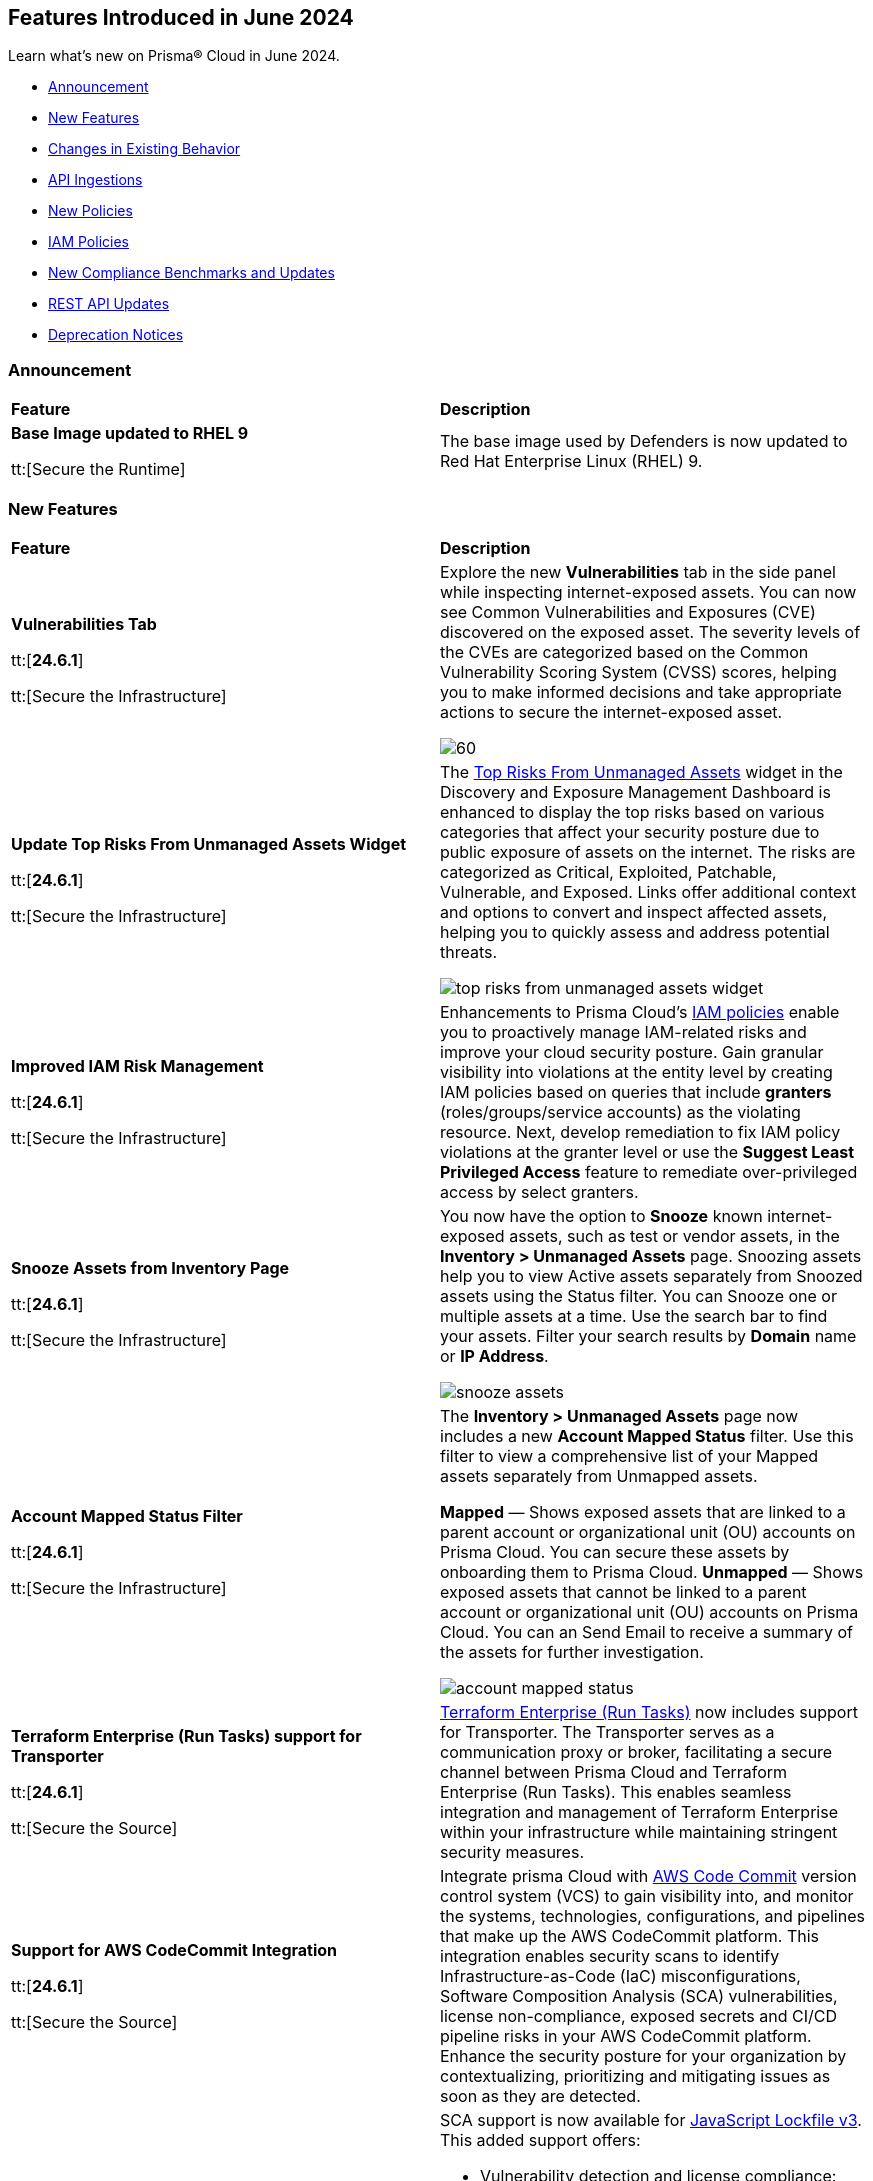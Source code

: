 == Features Introduced in June 2024

Learn what's new on Prisma® Cloud in June 2024.

* <<announcement>>
* <<new-features>>
* <<changes-in-existing-behavior>>
* <<api-ingestions>>
* <<new-policies>>
* <<iam-policies>>
//* <<policy-updates>>
* <<new-compliance-benchmarks-and-updates>>
* <<rest-api-updates>>
* <<deprecation-notices>>

[#announcement]
=== Announcement

[cols="50%a,50%a"]
|===
|*Feature*
|*Description*

|*Base Image updated to RHEL 9*

tt:[Secure the Runtime]

//CWP-59173
 
|The base image used by Defenders is now updated to Red Hat Enterprise Linux (RHEL) 9.
|===


[#new-features]
=== New Features

[cols="50%a,50%a"]
|===
|*Feature*
|*Description*

|*Vulnerabilities Tab*

tt:[*24.6.1*]

tt:[Secure the Infrastructure]
//RLP-132742

|Explore the new *Vulnerabilities* tab in the side panel while inspecting internet-exposed assets. You can now see Common Vulnerabilities and Exposures (CVE) discovered on the exposed asset. The severity levels of the CVEs are categorized based on the Common Vulnerability Scoring System (CVSS) scores, helping you to make informed decisions and take appropriate actions to secure the internet-exposed asset.

image::vulnerabilities-tab.gif[60]

|*Update Top Risks From Unmanaged Assets Widget*

tt:[*24.6.1*]

tt:[Secure the Infrastructure]
//RLP-132742

|The https://docs.prismacloud.io/en/enterprise-edition/content-collections/dashboards/dashboards-discovery-exposure-management[Top Risks From Unmanaged Assets] widget in the Discovery and Exposure Management Dashboard is enhanced to display the top risks based on various categories that affect your security posture due to public exposure of assets on the internet. The risks are categorized as Critical, Exploited, Patchable, Vulnerable, and Exposed. Links offer additional context and options to convert and inspect affected assets, helping you to quickly assess and address potential threats. 

image::top-risks-from-unmanaged-assets-widget.png[]


|*Improved IAM Risk Management*

tt:[*24.6.1*]

tt:[Secure the Infrastructure]
//RLP-141441

|Enhancements to Prisma Cloud's https://docs.prismacloud.io/en/enterprise-edition/content-collections/governance/create-an-iam-policy[IAM policies] enable you to proactively manage IAM-related risks and improve your cloud security posture. Gain granular visibility into violations at the entity level by creating IAM policies based on queries that include *granters* (roles/groups/service accounts) as the violating resource. Next, develop remediation to fix IAM policy violations at the granter level or use the *Suggest Least Privileged Access* feature to remediate over-privileged access by select granters.

|*Snooze Assets from Inventory Page*

tt:[*24.6.1*]

tt:[Secure the Infrastructure]
//RLP-140581

|You now have the option to *Snooze* known internet-exposed assets, such as test or vendor assets, in the *Inventory > Unmanaged Assets* page. Snoozing assets help you to view Active assets separately from Snoozed assets using the Status filter. You can Snooze one or multiple assets at a time. Use the search bar to find your assets. Filter your search results by *Domain* name or *IP Address*.

image::snooze-assets.png[]

|*Account Mapped Status Filter*

tt:[*24.6.1*]

tt:[Secure the Infrastructure]
//RLP-140581

|The *Inventory > Unmanaged Assets* page now includes a new *Account Mapped Status* filter. Use this filter to view a comprehensive list of your Mapped assets separately from Unmapped assets.

*Mapped* — Shows exposed assets that are linked to a parent account or organizational unit (OU) accounts on Prisma Cloud. You can secure these assets by onboarding them to Prisma Cloud.
*Unmapped* — Shows exposed assets that cannot be linked to a parent account or organizational unit (OU) accounts on Prisma Cloud. You can an Send Email to receive a summary of the assets for further investigation.

image::account-mapped-status.png[]


|*Terraform Enterprise (Run Tasks) support for Transporter*

tt:[*24.6.1*]

tt:[Secure the Source]
//BCE-34224

| https://docs.prismacloud.io/en/enterprise-edition/content-collections/application-security/get-started/connect-code-and-build-providers/ci-cd-runs/add-terraform-enterprise-run-tasks#undefined[Terraform Enterprise (Run Tasks)] now includes support for Transporter. The Transporter serves as a communication proxy or broker, facilitating a secure channel between Prisma Cloud and Terraform Enterprise (Run Tasks). This enables seamless integration and management of Terraform Enterprise within your infrastructure while maintaining stringent security measures.

|*Support for AWS CodeCommit Integration*

tt:[*24.6.1*]

tt:[Secure the Source]
//BCE-34167

|Integrate prisma Cloud with https://docs.prismacloud.io/en/enterprise-edition/content-collections/application-security/get-started/connect-code-and-build-providers/code-repositories/add-aws-codecommit[AWS Code Commit] version control system (VCS) to gain visibility into, and monitor the systems, technologies, configurations, and pipelines that make up the AWS CodeCommit platform. This integration enables security scans to identify Infrastructure-as-Code (IaC) misconfigurations, Software Composition Analysis (SCA) vulnerabilities, license non-compliance, exposed secrets and CI/CD pipeline risks in your AWS CodeCommit platform. Enhance the security posture for your organization by contextualizing, prioritizing and mitigating issues as soon as they are detected.

|*Enhanced Security for JavaScript Projects: SCA Now Supports Lockfile v3*

tt:[*24.6.1*]

tt:[Secure the Source]
//BCE-33820

|SCA support is now available for https://docs.prismacloud.io/en/enterprise-edition/content-collections/application-security/risk-management/monitor-and-manage-code-build/software-composition-analysis/sca-troubleshoot[JavaScript Lockfile v3]. This added support offers:

* Vulnerability detection and license compliance: Prisma Cloud can now parse, analyze, and report vulnerabilities, and ensure license compliance for projects using package-lock.json v3
* Full dependency tree analysis: Provides a comprehensive view of all dependencies and sub-dependencies to identify potential risks
* Cross-platform support: Supported across Prisma Cloud platforms such as PR comments, Fix PRs, Enforcement, IDE, and CLI

//Compute 32-06 changes

|*Go Symbol Extraction in Prisma Cloud*

tt:[Secure the Runtime]

//CWP-58813[Doc Ticket]
|When scanning Golang binaries, Prisma Cloud extracts Go symbols, which allows for evaluating vulnerabilities accurately with specific package names and symbols. The feature flag for extracting Go symbols is enabled by default.
Prisma Cloud also allows you to selectively disable symbol extraction when they are not needed, to optimize the scan.

To disable this feature, follow these steps:

* Self-hosted edition: Add the environment variable SYMBOL_EXTRACTION_ENABLED=False in the twistlock.cfg file.

* SaaS edition: Add the environment variable core-symbol-extraction-enabled=False in the Launch Darkly mode.

* Using twistcli: Add the --disable-symbol-extraction flag to the image scan command.

|*Exporting Software Bill of Materials (SBOM) files in CycloneDX version 1.4*

tt:[Secure the Runtime]

//CWP-58812[Doc Ticket]
|Prisma Cloud now supports exporting Software Bill of Materials (SBOM) files in CycloneDX version 1.4 for functions, images, and hosts scans. SBOM files can be generated in JSON or XML format.
SBOM files can be downloaded either through API calls or twistcli.

*SBOM Attributes*

The SBOM files contain the following attributes:

* Name: Name of the package
* BOM-REF: Package URL (PURL) if it exists; otherwise, UUID (for applications)
* Package Version: Version number for the package
* Package Author: Applicable only for specific package types such as rpm, jem, apk, and deb
* PURL Identifier: Package URL (PURL) identifier
* License: Package license details
* Timestamp (metadata): Time of printing
* Type (metadata): Type of asset. In all the stages, images are categorized as containers, serverless functions as services, hosts and VMs as frameworks.
* Name (metadata): Asset ID of images, hosts, and functions

SBOM files can be downloaded either through API calls or twistcli.

*twistcli Configuration*

* Export SBOMs using the new flag: --SBOM [file_format]

* File Format Values: cyclonedx_json or cyclonedx_xml

* SBOM output is concatenated to the scan results output. Use the --output flag to print scan results and SBOM output to a specified file.

|*Resolving method for cluster name*

tt:[Secure the Runtime]

//CWP-59133
|When deploying Defender to your Kubernetes cluster, Prisma Cloud now provides you the option to use the API server address from the kube config file to resolve cluster names. 

This option ensures that each cluster has a unique cluster name in Prisma Cloud.

A new field, Cluster name resolving method, has been added to the Manage → Defenders → “Manual Deploy” → Orchestrator → “Orchestrator type = Kubernetes" → Advanced Settings page.

The *Cluster name resolving method* field has the following options:

* *Default*: Allows Prisma Cloud to automatically generate the name based on available information such as kube config, resource group information, and cloud provider metadata endpoints.

* *Manual*: Enables you to set the cluster name manually. When you select this option, the "Specify a cluster name" box appears, allowing you to enter the desired name.

* *API Server*: Uses the API server address from the kube config file to generate a unique cluster name in Prisma Cloud.

This enhancement ensures that vulnerability information is accurately reported for each cluster and makes sure that the clean clusters are not misrepresented as vulnerable due to naming conflicts.


|===

[#changes-in-existing-behavior]
=== Changes in Existing Behavior

[cols="50%a,50%a"]
|===
|*Feature*
|*Description*

|*API Rate Limits*
//RLP-129569, RLP-139236

tt:[*24.6.1*]

|Prisma Cloud uses API https://pan.dev/prisma-cloud/api/cspm/rate-limits/[rate limits] at the endpoint level to protect the performance and availability of its services. Rate limits will be applied to the additional APIs listed below.

|===

[cols="60%a,20%a,20%a"]
|===
|*Endpoint*
|*Rate Limit (tps)*
|*Burst Rate (tps)*

3+|*Resource Lists*

|Get Resource Lists -  https://pan.dev/prisma-cloud/api/cspm/get-all-resource-list-for-customer/[GET /v1/resource_list] 
|80 
|80

|Get Resource List by ID - https://pan.dev/prisma-cloud/api/cspm/get-resource-list-by-id/[GET /v1/resource_list/#id]
|4
|4

|Get Resource List Types - https://pan.dev/prisma-cloud/api/cspm/get-resource-list-types/[GET /v1/resource_list/types]
|4
|4

|Get Resource List Names -  GET /v1/resource_list/names
|80 
|80


3+|*Account Groups*

|List Account Groups - https://pan.dev/prisma-cloud/api/cspm/get-account-groups/[GET /cloud/group]
|32
|32

|Account Group Info -  https://pan.dev/prisma-cloud/api/cspm/get-account-group/[GET /cloud/group/#id]
|80
|80

|List Account Group Names - https://pan.dev/prisma-cloud/api/cspm/get-account-group-name/[GET /cloud/group/name]
|32
|32

|List Account Group Names by Cloud Type - https://pan.dev/prisma-cloud/api/cspm/get-account-group-name-by-cloud-type/[GET cloud/group/name/#cloud_type]
|4
|4

3+|*Collections*

| Get All Collections - https://pan.dev/prisma-cloud/api/cspm/get-all-collections/[GET /entitlement/api/v1/collection]
|4
|4

| Get Collection by ID - https://pan.dev/prisma-cloud/api/cspm/get-collection-by-id/[GET /entitlement/api/v1/collection/#id]
|8
|8

|===

[#api-ingestions]
=== API Ingestions

[cols="50%a,50%a"]
|===
|*Service*
|*API Details*


|*Amazon CloudFront*

tt:[*24.6.1*]
//RLP-139944

|*aws-cloudfront-response-headers-policy*

Additional permissions required:

* `cloudfront:ListResponseHeadersPolicies`
* `cloudfront:GetResponseHeadersPolicy`

The Security Audit role includes the permissions. 

|*AWS Database Migration Service*

tt:[*24.6.1*]
//RLP-139939

|*aws-dms-replication-task*

Additional permissions required:

* `dms:DescribeReplicationTasks`
* `dms:ListTagsForResource`

The Security Audit role includes the permissions. 

|*AWS Network Firewall*

tt:[*24.6.1*]
//RLP-139913

|*aws-network-firewall-rule-group*

Additional permissions required:

* `network-firewall:ListRuleGroups`
* `network-firewall:DescribeRuleGroup`

The Security Audit role includes the permissions. 

|*AWS Glue*

tt:[*24.6.1*]
//RLP-139895

|*aws-glue-resource-policy*

Additional permission required:

* `glue:GetResourcePolicies`

You must manually add the above permission to the CFT template to enable it.

//The Security Audit role includes the permissions. 

|*AWS Macie*

tt:[*24.6.1*]
//RLP-139941

|*aws-macie2-classification-job*

Additional permission required:

* `macie2:ListClassificationJobs`

You must manually add the above permission to the CFT template to enable it.

//The Security Audit Policy does not include the permission. 

|*Azure Monitor*

tt:[*24.6.1*]
//RLP-136333

|*azure-monitor-action-groups*

Additional permission required:

* `Microsoft.Insights/ActionGroups/Read`

The Reader role includes the permission. 

|*Azure Log Analytics*

tt:[*24.6.1*]
//RLP-120365

|*azure-log-analytics-clusters*

Additional permission required:

* `Microsoft.OperationalInsights/clusters/read`

The Reader role includes the permission. 

|*Azure App Service*

tt:[*24.6.1*]
//RLP-139922

|*azure-app-service-private-endpoint-connections*

Additional permissions required:

* `Microsoft.Web/sites/Read`
* `Microsoft.Web/sites/privateEndpointConnections/Read`

The Reader role includes the permissions. 

|*Azure Event Grid*

tt:[*24.6.1*]
//RLP-139161

|*azure-event-grid-namespaces*

Additional permission required:

* `Microsoft.EventGrid/namespaces/read`

The Reader role includes the permission. 

|*Azure Virtual Network*

tt:[*24.6.1*]
//RLP-139108

|*azure-network-private-dns-zone-groups*

Additional permissions required:

* `Microsoft.Network/privateEndpoints/read`
* `Microsoft.Network/privateEndpoints/privateDnsZoneGroups/read`

The Reader role includes the permissions. 

|*Google Storage Transfer*

tt:[*24.6.1*]
//RLP-140219

|*gcloud-storage-transfer-agent-pool*

Additional permission required:

* `storagetransfer.agentpools.list`

The Viewer role includes the permission. 

|*Google Storage Transfer*

tt:[*24.6.1*]
//RLP-140218

|*gcloud-storage-transfer-job*

Additional permission required:

* `storagetransfer.jobs.list`

The Viewer role includes the permission. 

|*Google Cloud Workstation*

tt:[*24.6.1*]
//RLP-140215

|*gcloud-cloud-workstation-configuration*

Additional permissions required:

* `workstations.workstationClusters.list`
* `workstations.workstationConfigs.list`
* `workstations.workstationConfigs.getIamPolicy`

The Viewer role includes the permissions. 

|*Google Cloud Workstation*

tt:[*24.6.1*]
//RLP-140214

|*gcloud-cloud-workstation-cluster*

Additional permission required:

* `workstations.workstationClusters.list`

The Viewer role includes the permission. 

|*Google Cloud Workstation*

tt:[*24.6.1*]
//RLP-136571

|*gcloud-cloud-workstation*

Additional permissions required:

* `workstations.workstationClusters.list`
* `workstations.workstationConfigs.list`
* `workstations.workstations.list`
* `workstations.workstationConfigs.getIamPolicy`

The Viewer role includes the permissions. 

|*GCP Vertex AI Platform Pipeline Job*

tt:[*Update*]
tt:[*24.6.1*]
//RLP-141422

|*gcloud-vertex-ai-aiplatform-pipeline-job*

A new field called runtimeConfig and it's sub-fields will be ingested as part of this update.

|===


[#new-policies]
=== New Policies

[cols="50%a,50%a"]
|===
|*Policies*
|*Description*

|*AWS Secret Manager secret not used for more than 90 days*

tt:[*24.6.1*]
//RLP-140347

|This policy identifies the AWS Secret Manager secret not accessed within 90 days.

AWS Secret Manager securely stores and manages sensitive information like API keys, passwords, and certificates. Leaving unused secrets in AWS Secret Manager increases the risk of security breaches by providing unnecessary access points for attackers, potentially leading to unauthorized data access or leaks.

It is recommended to routinely review and delete unused secrets to limit the attack surface and risk of unauthorized access.

*Policy Severity—* Informational

*Policy Type—* Config

----
config from cloud.resource where cloud.type = 'aws' AND api.name = 'aws-secretsmanager-describe-secret' AND json.rule = '(lastAccessedDate does not exist and _DateTime.ageInDays(createdDate) > 90) or (lastAccessedDate exists and _DateTime.ageInDays(lastAccessedDate) > 90)'
----

|*AWS Aurora MySQL DB cluster does not publish audit logs to CloudWatch Logs*

tt:[*24.6.1*]
//RLP-140387

|This policy identifies AWS Aurora MySQL DB cluster where audit logging is disabled or audit logs are not published to Amazon CloudWatch Logs.

Aurora MySQL DB cluster integrates with Amazon CloudWatch for performance metrics gathering and analysis, supporting CloudWatch Alarms. While the Aurora MySQL DB cluster provides customizable audit logs for monitoring database operations, these logs are not automatically sent to CloudWatch Logs, limiting centralized monitoring and analysis of database activities.

It is recommended to configure the Aurora MySQL DB cluster to enable audit logs and their publishing to CloudWatch. 

*Policy Severity—* Informational

*Policy Type—* Config

----
config from cloud.resource where api.name = 'aws-rds-db-cluster' AND json.rule = engine equals "aurora-mysql" and status equals "available" as X; config from cloud.resource where api.name = 'aws-rds-db-cluster-parameter-group' AND json.rule = DBParameterGroupFamily contains "aurora-mysql" as Y; filter '$.X.dBclusterParameterGroupArn equals $.Y.DBClusterParameterGroupArn and (($.Y.parameters.server_audit_logging.ParameterValue does not exist or $.Y.parameters.server_audit_logging.ParameterValue equals 0) or ($.X.enabledCloudwatchLogsExports does not contain "audit" and $.Y.parameters.server_audit_logs_upload.ParameterValue equals 0))' ; show X;
----

|*AWS AppSync GraphQL API is authenticated with API key*

tt:[*24.6.1*]
//RLP-140548

|This policy identifies the AWS AppSync Graphql API using the API key for primary or additional authentication methods.

AWS AppSync GraphQL API is a fully managed service by Amazon Web Services for building scalable and secure GraphQL APIs. An API key is a hard-coded value in your application generated by the AWS AppSync service when you create an unauthenticated GraphQL endpoint. Using API keys for authentication can pose security risks such as exposure to unauthorized access and limited control over access privileges, potentially compromising sensitive data and system integrity.

It is recommended to use authentication methods other than API Keys like IAM, Amazon Cognito User Pools, or OpenID Connect providers for securing AWS AppSync GraphQL APIs, to ensure enhanced security and access control.

*Policy Severity—* Informational

*Policy Type—* Config

----
config from cloud.resource where cloud.type = 'aws' AND api.name = 'aws-appsync-graphql-api' AND json.rule = authenticationType equals "API_KEY" or additionalAuthenticationProviders[?any( authenticationType equals "API_KEY" )] exists 
----

|*AWS Network Firewall is not configured with logging configuration*

tt:[*24.6.1*]
//RLP-140578

|This policy identifies an AWS Network Firewall where logging is not configured.

AWS Network Firewall manages inbound and outbound traffic for the AWS resources within the AWS environment. Logging configuration for the network firewall involves enabling logging of network traffic, including allowed and denied requests, to provide visibility into network activity. Failure to configure logging results in a lack of visibility into potential security threats, making it difficult to detect and respond to malicious activity effectively and hindering threat detection and compliance.

It is recommended to enable logging to ensure comprehensive monitoring, threat detection, compliance adherence, and effective incident response.

*Policy Severity—* Informational

*Policy Type—* Config

----
config from cloud.resource where api.name = 'aws-networkfirewall-firewall' AND json.rule = FirewallStatus.Status equals "READY" as X; config from cloud.resource where api.name = 'aws-network-firewall-logging-configuration' AND json.rule = LoggingConfiguration.LogDestinationConfigs[*].LogType does not exist as Y; filter '$.X.Firewall.FirewallArn equal ignore case $.Y.FirewallArn' ; show X;
----

|*AWS Security Hub is not enabled*

tt:[*24.6.1*]
//RLP-141035

|This policy identifies the AWS Security Hub that is not enabled in specific regions. 

AWS Security Hub is a centralized security management service by Amazon Web Services, providing a comprehensive view of your security posture and automating security checks across AWS accounts. Failure to enable AWS Security Hub in all regions may lead to limited visibility and compromised threat detection across your AWS environment.

It is recommended to enable AWS Security Hub in all regions for consistent visibility and enhanced threat detection across your AWS environment.

*Policy Severity—* Informational

*Policy Type—* Config

----
config from cloud.resource where cloud.type = 'aws' AND api.name = 'aws-securityhub-hub' AND json.rule = SubscribedAt exists as X; count(X) less than 1 
----

|*AWS ECS task definition logging configuration disabled*

tt:[*24.6.1*]
//RLP-138996

|This policy identifies AWS ECS task definitions that have logging configuration disabled.

AWS ECS logging involves capturing and storing container logs for monitoring, troubleshooting, and analysis purposes within the Amazon ECS environment. Collecting data from task definitions gives visibility, which can aid in debugging processes and determining the source of issues.

It is recommended to configure logging for an AWS ECS task definition.

*Policy Severity—* Informational

*Policy Type—* Config

----
config from cloud.resource where cloud.type = 'aws' AND api.name = 'aws-ecs-describe-task-definition' AND json.rule = status equals ACTIVE and containerDefinitions[?any(logConfiguration.logDriver does not exist)] exists
----

|*AWS EC2 Client VPN endpoints client connection logging disabled*

tt:[*24.6.1*]
//RLP-138997

|This policy identifies AWS EC2 client VPN endpoints with client connection logging disabled.

AWS Client VPN endpoints enable remote clients to securely connect to resources in the Virtual Private Cloud (VPC). Connection logs enable you to track user behaviour on the VPN endpoint and gain visibility.

It is recommended to enable connection logging for AWS EC2 client VPN endpoints.

*Policy Severity—* Low

*Policy Type—* Config

----
config from cloud.resource where cloud.type = 'aws' AND api.name = 'aws-ec2-client-vpn-endpoint' AND json.rule = status.code equal ignore case available and connectionLogOptions.Enabled is false
----

|*AWS EventBridge event bus with no resource-based policy attached*

tt:[*24.6.1*]
//RLP-140361

|This policy identifies AWS EventBridge event buses with no resource-based policy attached.

AWS EventBridge is a serverless event bus service that enables businesses to quickly and easily integrate applications, services, and data across multiple cloud environments. By default, an EventBridge custom event bus lacks a resource-based policy associated with it, which allows principals in the account to access the event bus. 

It is recommended to attach a resource based policy to the event bus to limit access scope to fewer entities.

*Policy Severity—* Informational

*Policy Type—* Config

----
config from cloud.resource where cloud.type = 'aws' AND api.name = 'aws-events-eventbus' AND json.rule = Policy does not exist
----

|*AWS WAF Rule Group CloudWatch metrics disabled*

tt:[*24.6.1*]
//RLP-140364

|This policy identifies the AWS WAF Rule Group having CloudWatch metrics disabled.

AWS WAF rule groups have CloudWatch metrics that provide information about the number of allowed and blocked web requests, counted requests, and requests that pass through without matching any rule in the rule group. These metrics can be used to monitor and analyse the performance of the web access control list (web ACL) and its associated rules.

It is recommended to enable CloudWatch metrics for a WAF rule group to help in monitoring and analysis of web requests.

*Policy Severity—* Informational

*Policy Type—* Config

----
config from cloud.resource where cloud.type = 'aws' AND api.name = 'aws-waf-v2-rule-group' AND json.rule = VisibilityConfig.CloudWatchMetricsEnabled is false or Rules[?any( VisibilityConfig.CloudWatchMetricsEnabled is false)] exists
----

|*AWS Step Function state machines logging disabled*

tt:[*24.6.1*]
//RLP-140365

|This policy identifies AWS Step Function state machines with logging disabled.

AWS Step Functions uses state machines to define and execute workflows that coordinate the components of distributed applications and microservices. Step Functions logs state machine executions to Amazon CloudWatch Logs for debugging and monitoring purposes.

It is recommended to enable logging on the Step Function state machine to maintain reliability, availability, and performance.

*Policy Severity—* Informational

*Policy Type—* Config

----
config from cloud.resource where cloud.type = 'aws' AND api.name = 'aws-step-functions-statemachine' AND json.rule = loggingConfiguration.level equal ignore case off
----

|*Azure Application Insights configured with overly permissive network access*

tt:[*24.6.1*]
//RLP-58065

|This policy identifies Application Insights configured with overly permissive network access. 

Virtual network access configuration in Application Insights allows you to restrict data ingestion and queries coming from the public networks. 

It is recommended to configure the Application Insight with virtual networks access configuration set to restrict; so that the Application Insight is accessible only to restricted Azure Monitor private link scopes.

*Policy Severity—* Medium 

*Policy Type—* Config

----
config from cloud.resource where cloud.type = 'azure' AND api.name = 'azure-application-insights-component' AND json.rule = properties.provisioningState equals Succeeded and (properties.publicNetworkAccessForQuery equals Enabled or properties.publicNetworkAccessForIngestion equals Enabled)
----

|*Azure Application Insights not configured with Azure Active Directory (Azure AD) authentication*

tt:[*24.6.1*]
//RLP-58531

|This policy identifies Application Insights that are not configured with Azure Active Directory (AAD) authentication and are enabled with local authentication. 

Disabling local authentication and using AAD-based authentication enhances the security and reliability of the telemetry used to make both critical operational and business decisions. 

It is recommended to configure the Application Insights with Azure Active Directory (AAD) authentication so that all actions are strongly authenticated.

*Policy Severity—* Medium 

*Policy Type—* Config

----
config from cloud.resource where cloud.type = 'azure' AND api.name = 'azure-application-insights-component' AND json.rule = properties.provisioningState equals Succeeded and (properties.DisableLocalAuth does not exist or properties.DisableLocalAuth is false)
----

|*Azure Log Analytics configured with overly permissive network access*

tt:[*24.6.1*]
//RLP-60227

|This policy identifies Log Analytics configured with overly permissive network access. 

Virtual network access configuration in Log Analytics allows you to restrict data ingestion and queries coming from the public networks. 

It is recommended to configure the Log Analytics with virtual networks access configuration set to restrict; so that the  Log Analytics is accessible only to restricted Azure Monitor private link scopes.

*Policy Severity—* Medium 

*Policy Type—* Config

----
config from cloud.resource where cloud.type = 'azure' AND api.name = 'azure-log-analytics-workspace' AND json.rule = properties.provisioningState equals Succeeded and (properties.publicNetworkAccessForQuery equals Enabled or properties.publicNetworkAccessForIngestion equals Enabled)
----

|*Azure storage account infrastructure encryption is disabled*

tt:[*24.6.1*]
//RLP-76220

|The policy identifies Azure storage accounts for which infrastructure encryption is disabled.

Infrastructure double encryption adds a second layer of encryption using service-managed keys. When infrastructure encryption is enabled for a storage account or an encryption scope, data is encrypted twice. Once at the service level and once at the infrastructure level - with two different encryption algorithms and two different keys. Infrastructure encryption is recommended for scenarios where double encrypted data is necessary for compliance requirements.

It is recommended to enable infrastructure encryption on Azure storage accounts so that encryption can be implemented at the layer closest to the storage device or network wires.

*Policy Severity—* Informational 

*Policy Type—* Config

----
config from cloud.resource where cloud.type = 'azure' AND api.name = 'azure-storage-account-list' AND json.rule = properties.provisioningState equal ignore case Succeeded and (properties.encryption.requireInfrastructureEncryption does not exist or properties.encryption.requireInfrastructureEncryption is false)
----

|*Azure Activity log alert for Create or update public IP address rule does not exist*

tt:[*24.6.1*]
//RLP-140569

|The policy identifies Azure storage accounts for which infrastructure encryption is disabled.

Infrastructure double encryption adds a second layer of encryption using service-managed keys. When infrastructure encryption is enabled for a storage account or an encryption scope, data is encrypted twice. Once at the service level and once at the infrastructure level - with two different encryption algorithms and two different keys. Infrastructure encryption is recommended for scenarios where double encrypted data is necessary for compliance requirements.

It is recommended to enable infrastructure encryption on Azure storage accounts so that encryption can be implemented at the layer closest to the storage device or network wires.

*Policy Severity—* Informational 

*Policy Type—* Config

----
config from cloud.resource where cloud.type = 'azure' AND api.name = 'azure-activity-log-alerts' AND json.rule = "location equal ignore case Global and properties.enabled equals true and properties.scopes[*] does not contain resourceGroups and properties.condition.allOf[?(@.field=='operationName')].equals equals Microsoft.Network/publicIPAddresses/write" as X; count(X) less than 1
----

|*Azure Activity log alert for Delete public IP address rule does not exist*

tt:[*24.6.1*]
//RLP-140572

|This policy identifies the Azure accounts in which activity log alert for Delete public IP address rule does not exist.

Creating an activity log alert for Delete public IP address rule gives insight into network rule access changes and may reduce the time it takes to detect suspicious activity. By enabling this monitoring, you get alerts whenever any deletions are made to public IP addresses rules.

As a best practice, it is recommended to have an activity log alert for Delete public IP address rule to enhance network security monitoring and detect suspicious activities.

*Policy Severity—* Informational 

*Policy Type—* Config

----
config from cloud.resource where cloud.type = 'azure' AND api.name = 'azure-activity-log-alerts' AND json.rule = "location equal ignore case Global and properties.enabled equals true and properties.scopes[*] does not contain resourceGroups and properties.condition.allOf[?(@.field=='operationName')].equals equals Microsoft.Network/publicIPAddresses/delete" as X; count(X) less than 1
----

|*GCP Vertex AI Workbench user-managed notebook auto-upgrade is disabled*

tt:[*24.6.1*]
//RLP-129289

|This policy identifies GCP Vertex AI Workbench user-managed notebooks that have auto-upgrade disabled.

Auto-upgrading Google Cloud Vertex environments ensures timely security updates, bug fixes, and compatibility with APIs and libraries. It reduces security risks associated with outdated software, enhances stability, and enables access to new features and optimizations.

It is recommended to enable auto-upgrade to minimize maintenance overhead and mitigate security risks.

*Policy Severity—* Informational

*Policy Type—* Config

----
config from cloud.resource where cloud.type = 'gcp' AND api.name = 'gcloud-vertex-ai-notebook-instance' AND json.rule = state equals "ACTIVE" and metadata.notebook-upgrade-schedule does not exist
----

|*GCP Vertex AI Workbench user-managed notebook has vTPM disabled*

tt:[*24.6.1*]
//RLP-129290

|This policy identifies GCP Vertex AI Workbench user-managed notebooks that have Virtual Trusted Platform Module (vTPM) feature disabled. 

Virtual Trusted Platform Module (vTPM) validates guest VM pre-boot and boot integrity and offers key generation and protection. The vTPM’s root keys and the keys it generates can’t leave the vTPM, thus gaining enhanced protection from compromised operating systems or highly privileged project admins.

It is recommended to enable virtual TPM device on supported virtual machines to facilitate measured Boot and other OS security features that require a TPM.

*Policy Severity—* Low

*Policy Type—* Config

----
config from cloud.resource where cloud.type = 'gcp' AND api.name = 'gcloud-vertex-ai-notebook-instance' AND json.rule = state equals "ACTIVE" and shieldedInstanceConfig.enableVtpm is false
----

|*GCP Vertex AI Workbench user-managed notebook's JupyterLab interface access mode is set to single user*

tt:[*24.6.1*]
//RLP-139231

|This policy identifies GCP Vertex AI Workbench user-managed notebooks with JupyterLab interface access mode set to single user.

Vertex AI Workbench user-managed notebook can be accessed using the web-based JupyterLab interface. Access mode controls the control access to this interface. Allowing access to only a single user could limit collaboration, increase chances of credential sharing, and hinder security audits and reviews of the resource.

It is recommended to avoid single user access and make use of the service account access mode for user-managed notebooks.

*Policy Severity—* Informational

*Policy Type—* Config

----
config from cloud.resource where cloud.type = 'aws' AND api.name = 'aws-step-functions-statemachine' AND json.rule = loggingConfiguration.level equal ignore case off
----

|*GCP Vertex AI Workbench user-managed notebook has Integrity monitoring disabled*

tt:[*24.6.1*]
//RLP-139233

|This policy identifies GCP Vertex AI Workbench user-managed notebooks that have Integrity monitoring disabled.

Integrity Monitoring continuously monitors the boot integrity, kernel integrity, and persistent data integrity of the underlying VM of the shielded user-managed notebooks. It detects unauthorized modifications or tampering, enhancing security by verifying the trusted state of VM components throughout their lifecycle. It provides active alerting allowing administrators to respond to integrity failures and prevent compromised nodes from being deployed into the cluster.

It is recommended to enable integrity monitoring for user-managed notebooks to detect and mitigate advanced threats like rootkits and bootkit malware.

*Policy Severity—* Low

*Policy Type—* Config

----
config from cloud.resource where cloud.type = 'gcp' AND api.name = 'gcloud-vertex-ai-notebook-instance' AND json.rule = state equals "ACTIVE" and shieldedInstanceConfig.enableIntegrityMonitoring is false 
----

|*GCP Cloud Run service revision is using default service account with editor role*

tt:[*24.6.1*]
//RLP-140681

|This policy identifies GCP Cloud Run service revisions that are utilizing the default service account with the editor role. 

GCP Compute Engine Default service account is automatically created upon enabling the Compute Engine API. This service account is granted the IAM basic Editor role by default, unless explicitly disabled. Assigning default service account with the editor role to cloud run revisions could lead to privilege escalation. Granting minimal access rights helps in promoting a better security posture.

Following the principle of least privileges, it is recommended to avoid assigning default service account with the editor role to cloud run revision.

*Policy Severity—* Medium

*Policy Type—* Config

----
config from cloud.resource where api.name = 'gcloud-projects-get-iam-user' AND json.rule = user contains "compute@developer.gserviceaccount.com" and roles[*] contains "roles/editor" as X; config from cloud.resource where api.name = 'gcloud-cloud-run-revisions-list' AND json.rule = spec.serviceAccountName contains "compute@developer.gserviceaccount.com" as Y; filter ' $.X.user equals $.Y.spec.serviceAccountName '; show Y;
----

|*OCI Cloud Guard is not enabled in the root compartment of the tenancy*

tt:[*24.6.1*]
//RLP-140442

|This policy identifies the absence of OCI Cloud Guard enablement in the root compartment of the tenancy.

OCI Cloud Guard is a vital service that detects misconfigured resources and insecure activities within an OCI tenancy. It offers security administrators visibility to identify and resolve these issues promptly. Cloud Guard not only detects but also suggests, assists, or takes corrective actions to mitigate security risks. By enabling Cloud Guard in the root compartment of the tenancy with default configuration, activity detectors, and responders, administrators can proactively monitor and secure their OCI resources against potential security threats.

As best practice, it is recommended to have Cloud Guard enabled in the root compartment of your tenancy.

*Policy Severity—* Informational

*Policy Type—* Config

----
config from cloud.resource where api.name = 'oci-cloudguard-configuration' AND json.rule = status does not equal ignore case ENABLED
----

|*OCI boot volume is not encrypted with Customer Managed Key (CMK)*

tt:[*24.6.1*]
//RLP-140443

|This policy identifies OCI boot volumes that are not encrypted with a Customer Managed Key (CMK).

Encrypting boot volumes with a CMK enhances data security by providing an additional layer of protection. Effective management of encryption keys is crucial for safeguarding and accessing sensitive data. Customers should review boot volumes encrypted with Oracle service managed keys to determine if they prefer managing keys for specific volumes and implement their own key lifecycle management accordingly.

As best practice, it is recommended to encrypt OCI boot volumes using a Customer Managed Key (CMK) to strengthen data security measures.

*Policy Severity—* Informational

*Policy Type—* Config

----
config from cloud.resource where api.name = 'oci-block-storage-boot-volume' AND json.rule = lifecycleState equal ignore case "AVAILABLE" AND kmsKeyId is member of ("null")
----

|===

[#iam-policies]
=== IAM Policies

The 24.6.1 release includes the following OOTB IAM policies:

//RLP-139907

[cols="20%a,30%a,30%a,10%a,10%a"]

|===
|*Policy Name*
|*Description*
|*RQL*
|*Cloud*
|*Policy Severity*

|*AWS Compute Instance (EC2/Lambda) Assigned CloudFormation Creation Permissions Which Could Lead to Privilege Escalation*
|An adversary able to create CloudFormation stacks with any role would be able to escalate their permissions by attaching a privileged role to the stack while influencing the actions taken by the created resources. As such, they would obtain the ability to perform actions using the permissions of the attached role, allowing further enumeration and exploitation of the environment.
|----
config from iam where dest.cloud.type = 'AWS' AND action.name CONTAINS ALL ('iam:PassRole', 'cloudformation:CreateStack') AND source.cloud.resource.type IN ('instance', 'function')
----
|AWS
|High

|*AWS Compute Instance (EC2/Lambda) Assigned Permissions to Run EC2 Instances Which Could Lead to Privilege Escalation*
|An adversary able to run EC2 instances with any role would be able to escalate their permissions by attaching a privileged role to the instance. As such, they would obtain the permissions of the role attached to the EC2, allowing further enumeration and exploitation of the environment.
|----
config from iam where dest.cloud.type = 'AWS' AND action.name CONTAINS ALL ('iam:PassRole', 'ec2:RunInstances') AND source.cloud.resource.type IN ('instance', 'function')
----
|AWS
|High

|*AWS Compute Instance (EC2/Lambda) Assigned Lambda Creation Permissions Which Could Lead to Privilege Escalation*
|An adversary able to create a Lambda Function with any role and give themselves the permissions to invoke it would be able to escalate their permissions by attaching a privileged role to the function while defining the Lambda's actions. As such, they would obtain the ability to perform actions using the permissions of the attached role, allowing further enumeration and exploitation of the environment.
|----
config from iam where dest.cloud.type = 'AWS' AND action.name CONTAINS ALL ('iam:PassRole', 'lambda:CreateFunction', 'lambda:AddPermission') AND source.cloud.resource.type IN ('instance', 'function')
----
|AWS
|High

|*AWS Compute Instance (EC2/Lambda) Assigned IAM Policy Management Permissions Which Could Lead to Privilege Escalation*
|An adversary able to influence or change IAM policies could grant themselves extensive permissions using the policies. As such, they would obtain the ability to perform actions allowed by the policies, allowing further enumeration and exploitation of the environment.
|----
config from iam where dest.cloud.type = 'AWS' AND action.name in ('iam:PutGroupPolicy', 'iam:PutRolePolicy', 'iam:AttachGroupPolicy', 'iam:AttachUserPolicy', 'iam:CreatePolicyVersion') AND source.cloud.resource.type IN ('instance', 'function')
----
|AWS
|High

|*AWS Compute Instance (EC2/Lambda) Assigned Glue DevEndpoint Creation Permissions Which Could Lead to Privilege Escalation*
|An adversary able to create a Glue DevEndpoint with any role would be able to escalate their permissions by attaching a privileged role to the endpoint and configuring authentication to the endpoint using a key which they control. As such, they would obtain the ability to perform actions using the permissions of the attached role, allowing further enumeration and exploitation of the environment.
|----
config from iam where dest.cloud.type = 'AWS' AND action.name CONTAINS ALL ('iam:PassRole', 'glue:CreateDevEndpoint') AND source.cloud.resource.type IN ('instance', 'function')
----

|AWS
|High

|*AWS Compute Instance (EC2/Lambda) Assigned Glue DevEndpoint Creation Permissions Which Could Lead to Privilege Escalation*
|An adversary able to create a Glue DevEndpoint with any role would be able to escalate their permissions by attaching a privileged role to the endpoint and configuring authentication to the endpoint using a key which they control. As such, they would obtain the ability to perform actions using the permissions of the attached role, allowing further enumeration and exploitation of the environment.
|----
config from iam where dest.cloud.type = 'AWS' AND action.name CONTAINS ALL ('iam:PassRole', 'glue:CreateDevEndpoint') AND source.cloud.resource.type IN ('instance', 'function')
----
|AWS
|High

|*Azure Compute Resource Assigned Role & Role Assignment Related Permissions Which Could Lead to Privilege Escalation*

|An adversary able to edit role assignments or role definitions could grant themselves additional roles, or grant additional permissions to roles they already have access to, escalating their privileges within the environment. This would allow them to further enumerate and exploit the environment.
|----
config from iam where dest.cloud.type = 'AZURE' AND source.cloud.type = 'AZURE' AND source.cloud.service.name = 'Microsoft.Compute' AND source.cloud.resource.type = 'VirtualMachines' and action.name IN ('Microsoft.Authorization/roleAssignments/write', 'Microsoft.Authorization/roleDefinitions/write')
----
|Azure
|High


|*Azure Compute Resource Assigned Managed Identity Assignment Permissions Which Could Lead to Privilege Escalation*

|An adversary able to assign managed identities could assign them to themselves, obtaining the additional permissions granted to the managed identity, escalating their privileges within the environment. This would allow them to further enumerate and exploit the environment.
|----
config from iam where dest.cloud.type = 'AZURE' AND source.cloud.type = 'AZURE' AND source.cloud.service.name = 'Microsoft.Compute' AND source.cloud.resource.type = 'VirtualMachines' and action.name = 'Microsoft.ManagedIdentity/userAssignedIdentities/assign/action'
----
|Azure
|High

|*AWS Role With Administrative Permissions Can Be Assumed By All Users*
|A globally assumable role with administartive permissions could allow an adversary to assume it (regardless of their original role as the target role is globally assumable) and utilize its administrative permissions to further compromise the environment.
|----
config from iam where source.public = true AND grantedby.cloud.entity.type='role' and action.access.isAdministrative = true
----
|AWS
|High

|*GCP Compute Instance (VM/Cloud Function) Assigned Cloud Function Creation Permissions Which Could Lead to Privilege Escalation*
|An adversary able to create Cloud Function instances with Service Account impersonation privileges would be able to escalate their permissions creating an instance which performs attacker controlled actions using the permissions of an impersonated Service Account. This would allow them to further enumerate and exploit the environment.
|----
config from iam where dest.cloud.type = 'GCP' AND source.cloud.resource.type IN ('Instances', 'functions') AND action.name CONTAINS ALL ( 'cloudfunctions.functions.create', 'cloudfunctions.functions.sourceCodeSet', 'iam.serviceAccounts.actAs' )
----
|GCP
|High

|*GCP Compute Instance (VM/Cloud Function) Assigned Cloud Run Creation Permissions Which Could Lead to Privilege Escalation*
|An adversary able to create Cloud Run instances with Service Account impersonation privileges would be able to escalate their permissions creating an instance which performs attacker controlled actions using the permissions of an impersonated Service Account. This would allow them to further enumerate and exploit the environment.
|----
config from iam where dest.cloud.type = 'GCP' AND source.cloud.resource.type IN ('Instances', 'functions') AND action.name CONTAINS ALL ( 'run.services.create', 'run.routes.invoke', 'iam.serviceAccounts.actAs' )
----
|GCP
|High

|*GCP Compute Instance (VM/Cloud Function) Assigned Cloud Function IAM Policy Edit Permissions Which Could Lead to Privilege Escalation*
|An adversary able to edit the IAM policy for Cloud Function instances, in conjunction with Service Account impersonation privileges would be able to escalate their permissions by adding edit permissions to an instance, causing it to perform attacker controlled actions using the permissions of an impersonated Service Account. This would allow them to further enumerate and exploit the environment.
|----
config from iam where dest.cloud.type = 'GCP' AND source.cloud.resource.type IN ('Instances', 'functions') AND action.name CONTAINS ALL ( 'cloudfunctions.functions.setIamPolicy', 'iam.serviceAccounts.actAs' )
----
|GCP
|High

|*GCP Compute Instance (VM/Cloud Function) Assigned Cloud Run IAM Policy Edit Permissions Which Could Lead to Privilege Escalation*
|An adversary able to edit the IAM policy for Cloud Run instances, in conjunction with Service Account impersonation privileges would be able to escalate their permissions by adding edit permissions to an instance, causing it to perform attacker controlled actions using the permissions of an impersonated Service Account. This would allow them to further enumerate and exploit the environment.
|----
config from iam where dest.cloud.type = 'GCP' AND source.cloud.resource.type IN ('Instances', 'functions') AND action.name CONTAINS ALL ( 'run.services.setIamPolicy', 'iam.serviceAccounts.actAs' )
----
|GCP
|High

|*GCP Compute Instance (VM/Cloud Function) Assigned Cloud Run Jobs IAM Policy Edit Permissions Which Could Lead to Privilege Escalation*
|An adversary able to edit the IAM policy for Cloud Run Jobs, in conjunction with Service Account impersonation privileges would be able to escalate their permissions by adding edit permissions to an instance, causing it to perform attacker controlled actions using the permissions of an impersonated Service Account. This would allow them to further enumerate and exploit the environment.
|----
config from iam where dest.cloud.type = 'GCP' AND source.cloud.resource.type IN ('Instances', 'functions') AND action.name CONTAINS ALL ( 'run.jobs.setIamPolicy', 'iam.serviceAccounts.actAs' )
----
|GCP
|High

|*GCP Compute Instance (VM/Cloud Function) Assigned IAM Role Update Permissions Which Could Lead to Privilege Escalation*

|An adversary able to retrieve and edit IAM roles could grant themselves additional permissions within the environment, escalating their privileges. This would allow them to further enumerate and exploit the environment.
|----
config from iam where dest.cloud.type = 'GCP' AND source.cloud.resource.type IN ('Instances', 'functions') AND action.name CONTAINS ALL ( 'iam.roles.update', 'iam.roles.get' )
----
|GCP
|High

|*GCP Compute Instance (VM/Cloud Function) Assigned Permissions to Retrieve Service Account Tokens Which Could Lead to Privilege Escalation*
|An adversary able to retrieve Service Account tokens could authenticate as high-privileged Service Accounts, escalating their original privileges. This would allow them to further enumerate and exploit the environment.
|----
config from iam where dest.cloud.type = 'GCP' AND source.cloud.resource.type IN ('Instances', 'functions') AND action.name CONTAINS ALL ( 'iam.serviceAccounts.getAccessToken', 'iam.serviceAccounts.get' )
----
|GCP
|High

|*GCP Compute Instance (VM/Cloud Function) Assigned Permissions to Edit IAM Policy for Service Accounts Which Could Lead to Privilege Escalation*
|An adversary able to edit Service Accounts' IAM Policies could grant themselves additional permissions within the environment, escalating their privileges. This would allow them to further enumerate and exploit the environment.
|----
config from iam where dest.cloud.type = 'GCP' AND source.cloud.resource.type IN ('Instances', 'functions') AND action.name = 'iam.serviceAccounts.setIamPolicy'
----
|GCP
|High


|*GCP Compute Instance (VM/Cloud Function) Assigned Resource Manager Permissions Which Could Lead to Privilege Escalation*
|An adversary able to edit IAM Policies at the organization, folder or project levels could grant themselves additional permissions within the environment, escalating their privileges. This would allow them to further enumerate and exploit the environment.
|----
config from iam where dest.cloud.type = 'GCP' AND source.cloud.resource.type IN ('Instances', 'functions') AND action.name IN ('resourcemanager.organizations.setIamPolicy', 'resourcemanager.folders.setIamPolicy', 'resourcemanager.projects.setIamPolicy')
----
|GCP
|High

|*GCP Cloud Run Instance Assigned Cloud Function Creation Permissions Which Could Lead to Privilege Escalation*
|An adversary able to create Cloud Function instances with Service Account impersonation privileges would be able to escalate their permissions creating an instance which performs attacker controlled actions using the permissions of an impersonated Service Account. This would allow them to further enumerate and exploit the environment.
|----
config from iam where dest.cloud.type = 'GCP' AND source.cloud.service.name = 'run' AND action.name CONTAINS ALL ( 'cloudfunctions.functions.create', 'cloudfunctions.functions.sourceCodeSet', 'iam.serviceAccounts.actAs' )
----
|GCP
|High

|*GCP Cloud Run Instance Assigned Cloud Run Creation Which Could Lead to Privilege Escalation*
|An adversary able to create Cloud Run instances with Service Account impersonation privileges would be able to escalate their permissions creating an instance which performs attacker controlled actions using the permissions of an impersonated Service Account. This would allow them to further enumerate and exploit the environment.
|----
config from iam where dest.cloud.type = 'GCP' AND source.cloud.service.name = 'run' AND action.name CONTAINS ALL ( 'run.services.create', 'run.routes.invoke', 'iam.serviceAccounts.actAs' )
----
|GCP
|High

|*GCP Cloud Run Instance Assigned Cloud Function IAM Policy Edit Permissions Which Could Lead to Privilege Escalation*

|An adversary able to edit the IAM policy for Cloud Function instances, in conjunction with Service Account impersonation privileges would be able to escalate their permissions by adding edit permissions to an instance, causing it to perform attacker controlled actions using the permissions of an impersonated Service Account. This would allow them to further enumerate and exploit the environment.
|----
config from iam where dest.cloud.type = 'GCP' AND source.cloud.service.name = 'run' AND action.name CONTAINS ALL ( 'cloudfunctions.functions.setIamPolicy', 'iam.serviceAccounts.actAs' )
----
|GCP
|High

|*GCP Cloud Run Instance Assigned Cloud Run IAM Policy Edit Permissions Which Could Lead to Privilege Escalation*
|An adversary able to edit the IAM policy for Cloud Run instances, in conjunction with Service Account impersonation privileges would be able to escalate their permissions by adding edit permissions to an instance, causing it to perform attacker controlled actions using the permissions of an impersonated Service Account. This would allow them to further enumerate and exploit the environment.
|----
config from iam where dest.cloud.type = 'GCP' AND source.cloud.service.name = 'run' AND action.name CONTAINS ALL ( 'run.services.setIamPolicy', 'iam.serviceAccounts.actAs' )
----
|GCP
|High

|*GCP Cloud Run Instance Assigned Cloud Run Jobs IAM Policy Edit Permissions Which Could Lead to Privilege Escalation*
|An adversary able to edit the IAM policy for Cloud Run Jobs, in conjunction with Service Account impersonation privileges would be able to escalate their permissions by adding edit permissions to an instance, causing it to perform attacker controlled actions using the permissions of an impersonated Service Account. This would allow them to further enumerate and exploit the environment.
|----
config from iam where dest.cloud.type = 'GCP' AND source.cloud.service.name = 'run' AND action.name CONTAINS ALL ( 'run.jobs.setIamPolicy', 'iam.serviceAccounts.actAs' )
----
|GCP
|High

|*GCP Cloud Run Instance Assigned IAM Role Update Permissions Which Could Lead to Privilege Escalation*
|An adversary able to retrieve and edit IAM roles could grant themselves additional permissions within the environment, escalating their privileges. This would allow them to further enumerate and exploit the environment.
|----
config from iam where dest.cloud.type = 'GCP' AND source.cloud.service.name = 'run' AND action.name CONTAINS ALL ( 'iam.roles.update', 'iam.roles.get' )
----
|GCP
|High

|*GCP Cloud Run Instance Assigned Permissions to Retrieve Service Account Tokens Which Could Lead to Privilege Escalation*
|An adversary able to retrieve Service Account tokens could authenticate as high-privileged Service Accounts, escalating their original privileges. This would allow them to further enumerate and exploit the environment.
|----
config from iam where dest.cloud.type = 'GCP' AND source.cloud.service.name = 'run' AND action.name CONTAINS ALL ( 'iam.serviceAccounts.getAccessToken', 'iam.serviceAccounts.get' )
----
|GCP
|High

|*GCP Cloud Run Instance Assigned Permissions to Edit IAM Policy for Service Accounts Which Could Lead to Privilege Escalation*
|An adversary able to edit Service Accounts' IAM Policies could grant themselves additional permissions within the environment, escalating their privileges. This would allow them to further enumerate and exploit the environment.
|----
config from iam where dest.cloud.type = 'GCP' AND source.cloud.service.name = 'run' AND action.name = 'iam.serviceAccounts.setIamPolicy'
----
|GCP
|High

|*GCP Cloud Run Instance Assigned Resource Manager Permissions Which Could Lead to Privilege Escalation*
|An adversary able to edit IAM Policies at the organization, folder or project levels could grant themselves additional permissions within the environment, escalating their privileges. This would allow them to further enumerate and exploit the environment.
|----
config from iam where dest.cloud.type = 'GCP' AND source.cloud.service.name = 'run' AND action.name IN ('resourcemanager.organizations.setIamPolicy', 'resourcemanager.folders.setIamPolicy', 'resourcemanager.projects.setIamPolicy')
----
|GCP
|High

|*GCP App Engine Web Service Assigned Cloud Function Creation Permissions Which Could Lead to Privilege Escalation*
|An attacker who successfully exploits a vulnerability or misconfiguration in the web service can leverage the permissions associated with the App Engine service. By creating Cloud Function instances with service account impersonation privileges, the attacker can escalate their permissions. This enables the creation of instances that perform actions under the guise of the impersonated service account, further allowing the attacker to enumerate and exploit the environment.
|----
config from iam where dest.cloud.type = 'GCP' AND source.cloud.service.name = 'appengine' AND action.name CONTAINS ALL ( 'cloudfunctions.functions.create', 'cloudfunctions.functions.sourceCodeSet', 'iam.serviceAccounts.actAs' )
----
|GCP
|High

|*GCP App Engine Web Service Assigned Cloud Run Creation Which Could Lead to Privilege Escalation*
|An attacker who successfully exploits a vulnerability or misconfiguration in the web service can leverage the permissions associated with the App Engine service. By creating Cloud Run instances with Service Account impersonation privileges they would be able to escalate their permissions creating an instance which performs attacker controlled actions using the permissions of an impersonated Service Account. This would allow them to further enumerate and exploit the environment.
|----
config from iam where dest.cloud.type = 'GCP' AND source.cloud.service.name = 'appengine' AND action.name CONTAINS ALL ( 'run.services.create', 'run.routes.invoke', 'iam.serviceAccounts.actAs' )
----
|GCP
|High

|*GCP App Engine Web Service Assigned Cloud Function IAM Policy Edit Permissions Which Could Lead to Privilege Escalation*
|An attacker who successfully exploits a vulnerability or misconfiguration in the web service can leverage the permissions associated with the App Engine service. By editing the IAM policy for Cloud Function instances, in conjunction with Service Account impersonation privileges they would be able to escalate their permissions by adding edit permissions to an instance, causing it to perform attacker controlled actions using the permissions of an impersonated Service Account. This would allow them to further enumerate and exploit the environment.
|----
config from iam where dest.cloud.type = 'GCP' AND source.cloud.service.name = 'appengine' AND action.name CONTAINS ALL ( 'cloudfunctions.functions.setIamPolicy', 'iam.serviceAccounts.actAs' )
----
|GCP
|High

|*GCP App Engine Web Service Assigned Cloud Run IAM Policy Edit Permissions Which Could Lead to Privilege Escalation*
|An attacker who successfully exploits a vulnerability or misconfiguration in the web service can leverage the permissions associated with the App Engine service. By editing the IAM policy for Cloud Run instances, in conjunction with Service Account impersonation privileges they would be able to escalate their permissions by adding edit permissions to an instance, causing it to perform attacker controlled actions using the permissions of an impersonated Service Account. This would allow them to further enumerate and exploit the environment.
|----
config from iam where dest.cloud.type = 'GCP' AND source.cloud.service.name = 'appengine' AND action.name CONTAINS ALL ( 'run.services.setIamPolicy', 'iam.serviceAccounts.actAs' )
----
|GCP
|High

|*GCP App Engine Web Service Assigned Cloud Run Jobs IAM Policy Edit Permissions Which Could Lead to Privilege Escalation*
|An attacker who successfully exploits a vulnerability or misconfiguration in the web service can leverage the permissions associated with the App Engine service. By editing the IAM policy for Cloud Run Jobs, in conjunction with Service Account impersonation privileges they will be able to escalate their permissions by adding edit permissions to an instance, causing it to perform attacker controlled actions using the permissions of an impersonated Service Account. This would allow them to further enumerate and exploit the environment.
|----
config from iam where dest.cloud.type = 'GCP' AND source.cloud.service.name = 'appengine' AND action.name CONTAINS ALL ( 'run.jobs.setIamPolicy', 'iam.serviceAccounts.actAs' )
----
|GCP
|High

|*GCP App Engine Web Service Assigned IAM Role Update Permissions Which Could Lead to Privilege Escalation*
|An attacker who successfully exploits a vulnerability or misconfiguration in the web service can leverage the permissions associated with the App Engine service. With the ability to retrieve and edit IAM roles could grant themselves additional permissions within the environment, escalating their privileges. This would allow them to further enumerate and exploit the environment.
|----
config from iam where dest.cloud.type = 'GCP' AND source.cloud.service.name = 'appengine' AND action.name CONTAINS ALL ( 'iam.roles.update', 'iam.roles.get' )
----
|GCP
|High

|*GCP App Engine Web Service Assigned Permissions to Retrieve Service Account Tokens Which Could Lead to Privilege Escalation*

|An attacker who successfully exploits a vulnerability or misconfiguration in the web service can leverage the permissions associated with the App Engine service. With the ability to retrieve Service Account tokens could authenticate as high-privileged Service Accounts, escalating their original privileges. This would allow them to further enumerate and exploit the environment.
|----
config from iam where dest.cloud.type = 'GCP' AND source.cloud.service.name = 'appengine' AND action.name CONTAINS ALL ( 'iam.serviceAccounts.getAccessToken', 'iam.serviceAccounts.get' )
----
|GCP
|High

|*GCP App Engine Web Service Assigned Permissions to Edit IAM Policy for Service Accounts Which Could Lead to Privilege Escalation*
|An attacker who successfully exploits a vulnerability or misconfiguration in the web service can leverage the permissions associated with the App Engine service. With the ability to edit Service Accounts' IAM Policies they could grant themselves additional permissions within the environment, escalating their privileges. This would allow them to further enumerate and exploit the environment.
|----
config from iam where dest.cloud.type = 'GCP' AND source.cloud.service.name = 'appengine' AND action.name = 'iam.serviceAccounts.setIamPolicy'
----
|GCP
|High

|*GCP App Engine Web Service Assigned Resource Manager Permissions Which Could Lead to Privilege Escalation*
|An attacker who successfully exploits a vulnerability or misconfiguration in the web service can leverage the permissions associated with the App Engine service. With the ability to edit IAM Policies at the organization, folder or project levels they can grant themselves additional permissions within the environment, escalating their privileges. This would allow them to further enumerate and exploit the environment.
|----
config from iam where dest.cloud.type = 'GCP' AND source.cloud.service.name = 'appengine' AND action.name IN ('resourcemanager.organizations.setIamPolicy', 'resourcemanager.folders.setIamPolicy', 'resourcemanager.projects.setIamPolicy')
----
|GCP
|High


|===


[#new-compliance-benchmarks-and-updates]
=== New Compliance Benchmarks and Updates

[cols="50%a,50%a"]
|===
|*Compliance Benchmark*
|*Description*

|*Support for CIS GKE v1.5*
//RLP-140371

|Prisma Cloud now supports CIS GKE version 1.5. The latest version has new controls and new Prisma cloud policies are mapped to the controls increasing the overall coverage.

You can view this built-in standard and the associated policies on *Compliance > Standards*. Generate reports for immediate viewing or download, or schedule recurring reports to track this compliance standard over time.


|*Support for CIS OCI v2.0*
//RLP-140367

|Prisma Cloud now supports CIS OCI version 2.0. The latest version has new controls and new Prisma cloud policies are mapped to the controls increasing the overall coverage.

You can view this built-in standard and the associated policies on *Compliance > Standards*. Generate reports for immediate viewing or download, or schedule recurring reports to track this compliance standard over time.


|*Support for CIS Azure Foundation benchmark v2.1*
//RLP-140362

|Prisma Cloud now supports CIS Azure Foundation benchmark version 2.1. The latest version has new controls and new Prisma cloud policies are mapped to the controls increasing the overall coverage.

You can view this built-in standard and the associated policies on *Compliance > Standards*. Generate reports for immediate viewing or download, or schedule recurring reports to track this compliance standard over time.

|*Support for CIS AWS Foundation benchmark 3.0*
//RLP-140359

|Prisma Cloud now supports CIS AWS Foundation Benchmark version 3.0. This latest version has new controls and new Prisma cloud policies are mapped to the controls increasing the overall coverage.

You can now view this built-in standard and the associated policies on the *Compliance > Standards* page. Generate reports for immediate viewing or download, or schedule recurring reports to track this compliance standard over time.

|===

[#rest-api-updates]
=== REST API Updates

[cols="37%a,63%a"]
|===
|*Change*
|*Description*

|*IAM APIs*
//RLP-141016

|Get least privilege access suggestions and resource metadata with the following new APIs:

* Get least Privilege Access Metadata of a Resource - https://pan.dev/prisma-cloud/api/cspm/least-privilege-access-metadata-by-resource-v-1/[GET iam/api/v1/resources/:resourceId/over-permissive-metadata]
* Get existing Least Privilege Access Suggestions for a Resource - https://pan.dev/prisma-cloud/api/cspm/existing-least-privilege-access-by-resource-v-1/[GET iam/api/v1/resources/:resourceId/existing-least-privileged-access]
* Get new Least Privilege Access Suggestions for a Resource - https://pan.dev/prisma-cloud/api/cspm/custom-least-privilege-access-by-resource-v-1/[GET iam/api/v1/resources/:resourceId/custom-least-privileged-access]


|*Cloud Discovery and Exposure Management (CDEM) APIs*
//RLP-133711

|*New Endpoints*:
The following endpoints are now available to fetch vulnerability details, distributions impacted by a vulnerability, and snooze patterns:

* Get Vulnerabilities of Unmanaged Asset - https://pan.dev/prisma-cloud/api/cspm/asset-vulnerability/[GET /asm/api/v1/asset/{asset_id}/vulnerability]
* Get Impacted Distros of a Vulnerability - https://pan.dev/prisma-cloud/api/cspm/vulnerability/[GET /asm/api/v1/asset/vulnerability]
* Get Snooze Regex Pattern - https://pan.dev/prisma-cloud/api/cspm/list-snoozed-pattern/[GET asm/api/v1/asset/snoozed-regex]

*Updates to the existing Endpoints*:

Introducing support to snooze or unsnooze a set of assets that match a regular expression by adding the *regex* parameter in the following endpoints:

* Snooze Unmanaged Assets - https://pan.dev/prisma-cloud/api/cspm/asset-snooze/[POST asm/api/v1/asset/snooze]
* Unsnooze Unmanaged Assets - https://pan.dev/prisma-cloud/api/cspm/asset-unsnooze/[POST asm/api/v1/asset/reopen]

You can now filter assets by the account mapping status, which indicates if the asset is associated with a parent account on Prisma Cloud. The *accountMappingStatus* parameter is now added to the request or response of the following endpoints:

* Get Assets List - https://pan.dev/prisma-cloud/api/cspm/asset-inventory-for-l-3/[GET asm/api/v1/asset]
* Get Asset Filters - https://pan.dev/prisma-cloud/api/cspm/get-asset-filters/[GET asm/api/v1/asset/filters]
* Get Aggregated Asset Count by Asset Type - https://pan.dev/prisma-cloud/api/cspm/get-asset-count-by-asset-type-for-l-2/[GET asm/api/v1/asset/aggregation-by-resource-type]
* Get Aggregated Asset Count by Cloud Type - https://pan.dev/prisma-cloud/api/cspm/get-assets-aggregated-by-provider-for-l-1/[GET asm/api/v1/asset/aggregation-by-cloud-type]


|*Vulnerabilities Dashboard (UVE) APIs*
//RLP-142165

|*New Endpoints*:
The following new versions of the existing endpoints are introduced to fetch additional details about the vulnerabilities:

* Get Prioritized Vulnerabilities V3 - https://pan.dev/prisma-cloud/api/cspm/prioritised-vulnerability-v-3/[GET uve/api/v3/dashboard/vulnerabilities/prioritised]
* Get Top Impacting Vulnerabilities V2 - https://pan.dev/prisma-cloud/api/cspm/top-prioritised-vulnerability-v-2/[GET uve/api/v2/dashboard/vulnerabilities/prioritised-vuln]
* Get CVE Overview V2 - https://pan.dev/prisma-cloud/api/cspm/cve-overview-v-2/[GET uve/api/v1/cve-overview]

*Updates to the existing Endpoints*:

* The EPSS score and its details are added to the response to the following endpoints:

** Get Vulnerabilities by RQL - https://pan.dev/prisma-cloud/api/cspm/vulnerabilities-search-api/[GET uve/api/v1/vulnerabilities/search]
** Get CVE Overview - https://pan.dev/prisma-cloud/api/cspm/cve-overview/[GET uve/api/v1/dashboard/vulnerabilities/cve-overview]

* The *atRisk* and *internetExposed* parameters are added to the response of Get Vulnerable Assets by RQL. 
** https://pan.dev/prisma-cloud/api/cspm/list-vulnerable-assets/[GET uve/api/v1/vulnerabilities/search/asset] endpoint.

//Compute 32-06 changes


|*Download the Software Bill of Materials (SBOM)*

tt:[Secure the Runtime]

//CWP-59122
|The following new API endpoints enable you to download the Software Bill of Materials (SBOM) details:

* https://pan.dev/prisma-cloud/api/cwpp/get-sbom-download-images/[Download SBOM Images]

* https://pan.dev/prisma-cloud/api/cwpp/get-sbom-download-hosts/[Download SBOM Hosts]

* https://pan.dev/prisma-cloud/api/cwpp/get-sbom-download-vms/[Download SBOM VMs]

* https://pan.dev/prisma-cloud/api/cwpp/get-sbom-download-serverless/[Download SBOM Serverless]

* https://pan.dev/prisma-cloud/api/cwpp/get-sbom-download-registry/[Download SBOM Registry]

* https://pan.dev/prisma-cloud/api/cwpp/get-sbom-download-cli-serverless/[Download SBOM CLI Serverless]

* https://pan.dev/prisma-cloud/api/cwpp/get-sbom-download-cli-images/[Download SBOM CLI Images]

For more details on the SBOM feature, refer to the link:#new-features[New Features] section.

|*Remove hostname from registry progress response*

tt:[Secure the Runtime]

//CWP-57289
|The response of the https://pan.dev/prisma-cloud/api/cwpp/get-registry-progress/[View Registry Scan Progress] API has the following changes:

* A new “specScanStartTime” field is added
* The existing “discovery” and “imageScan” properties have been modified to:

** Include a new “type” field
** Remove the “hostname” and “scanTime” fields`

|*Documentation update for Add Registry Settings*

tt:[Secure the Runtime]

//CWP-58891
|A new registry type - “Harbor” is added to the “version” field for the https://pan.dev/prisma-cloud/api/cwpp/post-settings-registry/[Add Registry Settings] API.

This option enables you to configure a Harbor registry for scanning.

|*Component documentation for API address resolving method for cluster name*

tt:[Secure the Runtime]

//CWP-58306
|A new optional field clusterNameResolvingMethod is added to the following APIs:

 * https://pan.dev/prisma-cloud/api/cwpp/post-defenders-daemonset-yaml/[Generate Daemonset Deployment YAML File]

 * https://pan.dev/prisma-cloud/api/cwpp/post-defenders-helm-twistlock-defender-helm-tar-gz/[Generate a Helm Deployment Chart for Defender]

The permissible values for this field are default, manual, and api-server.


|===


[#deprecation-notices]
=== Deprecation Notices

[cols="35%a,10%a,10%a,45%a"]
|===

|*Deprecated Endpoints or Parameters*
|*Deprecated Release*
|*Sunset Release*
|*Replacement Endpoints*

|*End of support for Azure Data Lake Analytics and Azure Data Lake Storage Gen1 Services*

//RLP-134902, RLP-127361

|N/A
|24.6.1

|The following APIs are planned for deprecation because Azure has announced the retirement of Azure Data Lake Analytics and Azure Data Lake Storage Gen1 Services. Due to this, Prisma Cloud will no longer ingest metadata for the following APIs:

* azure-data-lake-analytics-account
* azure-data-lake-analytics-diagnostic-settings
* azure-data-lake-store-gen1-account
* azure-data-lake-store-gen1-diagnostic-settings

In RQL, the key will not be available in the `api.name` attribute auto-completion.

*Impact*—If you have a saved search or custom policies based on this API, you must delete those manually. The policy alerts will be resolved as Policy_Deleted.

|===
